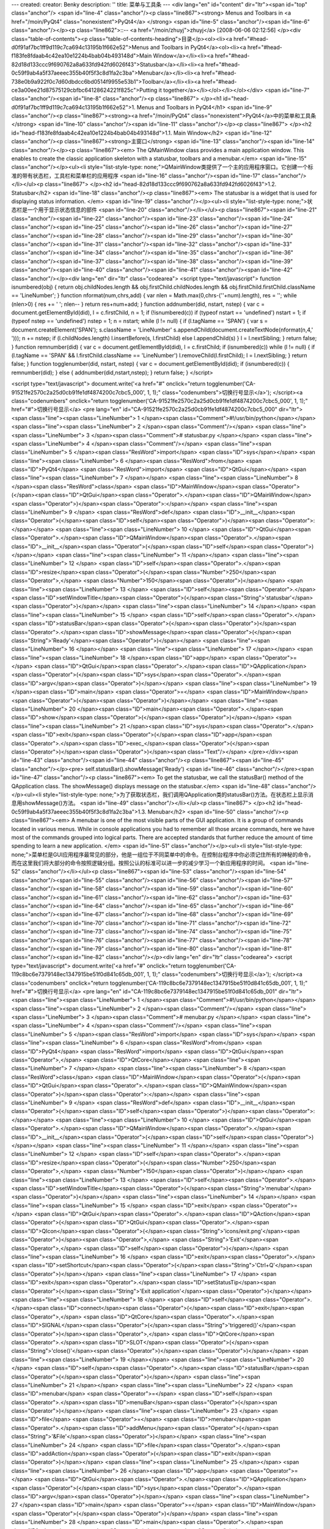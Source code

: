 ---
created: 
creator: Benky
description: ''
title: 菜单与工具条
---
<div lang="en" id="content" dir="ltr"><span id="top" class="anchor"/>
<span id="line-4" class="anchor"/><p class="line867"><strong> Menus and Toolbars in <a href="/moin/PyQt4" class="nonexistent">PyQt4</a> </strong> <span id="line-5" class="anchor"/><span id="line-6" class="anchor"/></p><p class="line862">::-- <a href="/moin/zhuyj">zhuyj</a> [2008-06-06 02:12:56] </p><div class="table-of-contents"><p class="table-of-contents-heading">目录</p><ol><li><a href="#head-d0f91af7bc1ff9d119c7ca694c13195b1f662e52">Menus and Toolbars in PyQt4</a><ol><li><a href="#head-f183fe8fdaab4c42ea10e1224b4bab04b493148d">Main Window</a></li><li><a href="#head-82d18d133ccc9f690762a8a633fd942fd6026f43">Statusbar</a></li><li><a href="#head-0c59f9ab4a5f37aeeec355b40f5f3c8d1fa2c3ba">Menubar</a></li><li><a
href="#head-738e0b9a922f0c7d60dbdcc6bd0514f9955e53b1">Toolbar</a></li><li><a href="#head-ce3a00ee21d87575129cbfbc64128624221f825c">Putting it together</a></li></ol></li></ol></div> <span id="line-7" class="anchor"/><span id="line-8" class="anchor"/><p class="line867">
</p><h1 id="head-d0f91af7bc1ff9d119c7ca694c13195b1f662e52">1. Menus and Toolbars in PyQt4</h1>
<span id="line-9" class="anchor"/><p class="line867"><strong><a href="/moin/PyQt4" class="nonexistent">PyQt4</a>中的菜单和工具条</strong> <span id="line-10" class="anchor"/><span id="line-11" class="anchor"/></p><p class="line867">
</p><h2 id="head-f183fe8fdaab4c42ea10e1224b4bab04b493148d">1.1. Main Window</h2>
<span id="line-12" class="anchor"/><p class="line867"><strong>主窗口</strong> <span id="line-13" class="anchor"/><span id="line-14" class="anchor"/></p><p class="line867"><em> The QMainWindow class provides a main application window. This enables to create the classic application skeleton with a statusbar, toolbars and a menubar.</em> <span id="line-15" class="anchor"/></p><ul><li style="list-style-type: none;">QMainWindow类提供了一个主的应用程序窗口。它创建一个标准的带有状态栏，工具栏和菜单栏的应用程序  <span id="line-16" class="anchor"/><span id="line-17" class="anchor"/></li></ul><p class="line867">
</p><h2 id="head-82d18d133ccc9f690762a8a633fd942fd6026f43">1.2. Statusbar</h2>
<span id="line-18" class="anchor"/><p class="line867"><em> The statusbar is a widget that is used for displaying status information. </em> <span id="line-19" class="anchor"/></p><ul><li style="list-style-type: none;">状态栏是一个用于显示状态信息的部件  <span id="line-20" class="anchor"/></li></ul><p class="line867"><span id="line-21" class="anchor"/><span id="line-22" class="anchor"/><span id="line-23" class="anchor"/><span id="line-24" class="anchor"/><span id="line-25" class="anchor"/><span id="line-26" class="anchor"/><span id="line-27" class="anchor"/><span id="line-28" class="anchor"/><span id="line-29" class="anchor"/><span id="line-30" class="anchor"/><span id="line-31" class="anchor"/><span id="line-32" class="anchor"/><span id="line-33" class="anchor"/><span
id="line-34" class="anchor"/><span id="line-35" class="anchor"/><span id="line-36" class="anchor"/><span id="line-37" class="anchor"/><span id="line-38" class="anchor"/><span id="line-39" class="anchor"/><span id="line-40" class="anchor"/><span id="line-41" class="anchor"/><span id="line-42" class="anchor"/></p><div lang="en" dir="ltr" class="codearea">
<script type="text/javascript">
function isnumbered(obj) {
return obj.childNodes.length && obj.firstChild.childNodes.length && obj.firstChild.firstChild.className == 'LineNumber';
}
function nformat(num,chrs,add) {
var nlen = Math.max(0,chrs-(''+num).length), res = '';
while (nlen>0) { res += ' '; nlen-- }
return res+num+add;
}
function addnumber(did, nstart, nstep) {
var c = document.getElementById(did), l = c.firstChild, n = 1;
if (!isnumbered(c))
if (typeof nstart == 'undefined') nstart = 1;
if (typeof nstep  == 'undefined') nstep = 1;
n = nstart;
while (l != null) {
if (l.tagName == 'SPAN') {
var s = document.createElement('SPAN');
s.className = 'LineNumber'
s.appendChild(document.createTextNode(nformat(n,4,' ')));
n += nstep;
if (l.childNodes.length)
l.insertBefore(s, l.firstChild)
else
l.appendChild(s)
}
l = l.nextSibling;
}
return false;
}
function remnumber(did) {
var c = document.getElementById(did), l = c.firstChild;
if (isnumbered(c))
while (l != null) {
if (l.tagName == 'SPAN' && l.firstChild.className == 'LineNumber') l.removeChild(l.firstChild);
l = l.nextSibling;
}
return false;
}
function togglenumber(did, nstart, nstep) {
var c = document.getElementById(did);
if (isnumbered(c)) {
remnumber(did);
} else {
addnumber(did,nstart,nstep);
}
return false;
}
</script>

<script type="text/javascript">
document.write('<a href="#" onclick="return togglenumber(\'CA-91521fe2570c2a25d0cb91fe1df4874200c7cbc5_000\', 1, 1);" \
class="codenumbers">切换行号显示<\/a>');
</script><a class="codenumbers" onclick="return togglenumber('CA-91521fe2570c2a25d0cb91fe1df4874200c7cbc5_000', 1, 1);" href="#">切换行号显示</a>
<pre lang="en" id="CA-91521fe2570c2a25d0cb91fe1df4874200c7cbc5_000" dir="ltr"><span class="line"><span class="LineNumber">   1 </span><span class="Comment">#!/usr/bin/python</span></span>
<span class="line"><span class="LineNumber">   2 </span><span class="Comment"/></span>
<span class="line"><span class="LineNumber">   3 </span><span class="Comment"># statusbar.py </span></span>
<span class="line"><span class="LineNumber">   4 </span><span class="Comment"/></span>
<span class="line"><span class="LineNumber">   5 </span><span class="ResWord">import</span> <span class="ID">sys</span></span>
<span class="line"><span class="LineNumber">   6 </span><span class="ResWord">from</span> <span class="ID">PyQt4</span> <span class="ResWord">import</span> <span class="ID">QtGui</span></span>
<span class="line"><span class="LineNumber">   7 </span></span>
<span class="line"><span class="LineNumber">   8 </span><span class="ResWord">class</span> <span class="ID">MainWindow</span><span class="Operator">(</span><span class="ID">QtGui</span><span class="Operator">.</span><span class="ID">QMainWindow</span><span class="Operator">)</span><span class="Operator">:</span></span>
<span class="line"><span class="LineNumber">   9 </span>    <span class="ResWord">def</span> <span class="ID">__init__</span><span class="Operator">(</span><span class="ID">self</span><span class="Operator">)</span><span class="Operator">:</span></span>
<span class="line"><span class="LineNumber">  10 </span>        <span class="ID">QtGui</span><span class="Operator">.</span><span class="ID">QMainWindow</span><span class="Operator">.</span><span class="ID">__init__</span><span class="Operator">(</span><span class="ID">self</span><span class="Operator">)</span></span>
<span class="line"><span class="LineNumber">  11 </span></span>
<span class="line"><span class="LineNumber">  12 </span>        <span class="ID">self</span><span class="Operator">.</span><span class="ID">resize</span><span class="Operator">(</span><span class="Number">250</span><span class="Operator">,</span> <span class="Number">150</span><span class="Operator">)</span></span>
<span class="line"><span class="LineNumber">  13 </span>        <span class="ID">self</span><span class="Operator">.</span><span class="ID">setWindowTitle</span><span class="Operator">(</span><span class="String">'statusbar'</span><span class="Operator">)</span></span>
<span class="line"><span class="LineNumber">  14 </span></span>
<span class="line"><span class="LineNumber">  15 </span>        <span class="ID">self</span><span class="Operator">.</span><span class="ID">statusBar</span><span class="Operator">(</span><span class="Operator">)</span><span class="Operator">.</span><span class="ID">showMessage</span><span class="Operator">(</span><span class="String">'Ready'</span><span class="Operator">)</span></span>
<span class="line"><span class="LineNumber">  16 </span></span>
<span class="line"><span class="LineNumber">  17 </span></span>
<span class="line"><span class="LineNumber">  18 </span><span class="ID">app</span> <span class="Operator">=</span> <span class="ID">QtGui</span><span class="Operator">.</span><span class="ID">QApplication</span><span class="Operator">(</span><span class="ID">sys</span><span class="Operator">.</span><span class="ID">argv</span><span class="Operator">)</span></span>
<span class="line"><span class="LineNumber">  19 </span><span class="ID">main</span> <span class="Operator">=</span> <span class="ID">MainWindow</span><span class="Operator">(</span><span class="Operator">)</span></span>
<span class="line"><span class="LineNumber">  20 </span><span class="ID">main</span><span class="Operator">.</span><span class="ID">show</span><span class="Operator">(</span><span class="Operator">)</span></span>
<span class="line"><span class="LineNumber">  21 </span><span class="ID">sys</span><span class="Operator">.</span><span class="ID">exit</span><span class="Operator">(</span><span class="ID">app</span><span class="Operator">.</span><span class="ID">exec_</span><span class="Operator">(</span><span class="Operator">)</span><span class="Operator">)</span><span class="Text"/></span>
</pre></div><span id="line-43" class="anchor"/><span id="line-44" class="anchor"/><p class="line867"><span id="line-45" class="anchor"/></p><pre> self.statusBar().showMessage('Ready')
<span id="line-46" class="anchor"/></pre><span id="line-47" class="anchor"/><p class="line867"><em> To get the statusbar, we call the statusBar() method of the QApplication class. The showMessage() displays message on the statusbar.</em> <span id="line-48" class="anchor"/></p><ul><li style="list-style-type: none;">为了获取状态栏，我们调用QApplication类的statusBar()方法。在状态栏上显示消息用showMessage()方法。  <span id="line-49" class="anchor"/></li></ul><p class="line867">
</p><h2 id="head-0c59f9ab4a5f37aeeec355b40f5f3c8d1fa2c3ba">1.3. Menubar</h2>
<span id="line-50" class="anchor"/><p class="line867"><em> A menubar is one of the most visible parts of the GUI application. It is a group of commands located in various menus. While in console applications you had to remember all those arcane commands, here we have most of the commands grouped into logical parts. There are accepted standards that further reduce the amount of time spending to learn a new application. </em> <span id="line-51" class="anchor"/></p><ul><li style="list-style-type:
none;">菜单栏是GUI应用程序最常见的部分，他是一组位于不同菜单中的命令。在控制台程序中你必须记住所有的神秘的命令，而在这里我们将大部分的命令按照逻辑分组。按照公认的标准可以进一步的减少学习一个新应用程序的时间。  <span id="line-52" class="anchor"/></li></ul><p class="line867"><span id="line-53" class="anchor"/><span id="line-54" class="anchor"/><span id="line-55" class="anchor"/><span id="line-56" class="anchor"/><span id="line-57" class="anchor"/><span id="line-58" class="anchor"/><span id="line-59" class="anchor"/><span id="line-60" class="anchor"/><span id="line-61" class="anchor"/><span id="line-62"
class="anchor"/><span id="line-63" class="anchor"/><span id="line-64" class="anchor"/><span id="line-65" class="anchor"/><span id="line-66" class="anchor"/><span id="line-67" class="anchor"/><span id="line-68" class="anchor"/><span id="line-69" class="anchor"/><span id="line-70" class="anchor"/><span id="line-71" class="anchor"/><span id="line-72" class="anchor"/><span id="line-73" class="anchor"/><span id="line-74" class="anchor"/><span id="line-75" class="anchor"/><span id="line-76" class="anchor"/><span id="line-77" class="anchor"/><span id="line-78" class="anchor"/><span id="line-79"
class="anchor"/><span id="line-80" class="anchor"/><span id="line-81" class="anchor"/><span id="line-82" class="anchor"/></p><div lang="en" dir="ltr" class="codearea">
<script type="text/javascript">
document.write('<a href="#" onclick="return togglenumber(\'CA-119c8bc6e7379148ec1347915be51f0d841c65db_001\', 1, 1);" \
class="codenumbers">切换行号显示<\/a>');
</script><a class="codenumbers" onclick="return togglenumber('CA-119c8bc6e7379148ec1347915be51f0d841c65db_001', 1, 1);" href="#">切换行号显示</a>
<pre lang="en" id="CA-119c8bc6e7379148ec1347915be51f0d841c65db_001" dir="ltr"><span class="line"><span class="LineNumber">   1 </span><span class="Comment">#!/usr/bin/python</span></span>
<span class="line"><span class="LineNumber">   2 </span><span class="Comment"/></span>
<span class="line"><span class="LineNumber">   3 </span><span class="Comment"># menubar.py </span></span>
<span class="line"><span class="LineNumber">   4 </span><span class="Comment"/></span>
<span class="line"><span class="LineNumber">   5 </span><span class="ResWord">import</span> <span class="ID">sys</span></span>
<span class="line"><span class="LineNumber">   6 </span><span class="ResWord">from</span> <span class="ID">PyQt4</span> <span class="ResWord">import</span> <span class="ID">QtGui</span><span class="Operator">,</span> <span class="ID">QtCore</span></span>
<span class="line"><span class="LineNumber">   7 </span></span>
<span class="line"><span class="LineNumber">   8 </span><span class="ResWord">class</span> <span class="ID">MainWindow</span><span class="Operator">(</span><span class="ID">QtGui</span><span class="Operator">.</span><span class="ID">QMainWindow</span><span class="Operator">)</span><span class="Operator">:</span></span>
<span class="line"><span class="LineNumber">   9 </span>    <span class="ResWord">def</span> <span class="ID">__init__</span><span class="Operator">(</span><span class="ID">self</span><span class="Operator">)</span><span class="Operator">:</span></span>
<span class="line"><span class="LineNumber">  10 </span>        <span class="ID">QtGui</span><span class="Operator">.</span><span class="ID">QMainWindow</span><span class="Operator">.</span><span class="ID">__init__</span><span class="Operator">(</span><span class="ID">self</span><span class="Operator">)</span></span>
<span class="line"><span class="LineNumber">  11 </span></span>
<span class="line"><span class="LineNumber">  12 </span>        <span class="ID">self</span><span class="Operator">.</span><span class="ID">resize</span><span class="Operator">(</span><span class="Number">250</span><span class="Operator">,</span> <span class="Number">150</span><span class="Operator">)</span></span>
<span class="line"><span class="LineNumber">  13 </span>        <span class="ID">self</span><span class="Operator">.</span><span class="ID">setWindowTitle</span><span class="Operator">(</span><span class="String">'menubar'</span><span class="Operator">)</span></span>
<span class="line"><span class="LineNumber">  14 </span></span>
<span class="line"><span class="LineNumber">  15 </span>        <span class="ID">exit</span> <span class="Operator">=</span> <span class="ID">QtGui</span><span class="Operator">.</span><span class="ID">QAction</span><span class="Operator">(</span><span class="ID">QtGui</span><span class="Operator">.</span><span class="ID">QIcon</span><span class="Operator">(</span><span class="String">'icons/exit.png'</span><span class="Operator">)</span><span class="Operator">,</span> <span class="String">'Exit'</span><span class="Operator">,</span> <span class="ID">self</span><span
class="Operator">)</span></span>
<span class="line"><span class="LineNumber">  16 </span>        <span class="ID">exit</span><span class="Operator">.</span><span class="ID">setShortcut</span><span class="Operator">(</span><span class="String">'Ctrl+Q'</span><span class="Operator">)</span></span>
<span class="line"><span class="LineNumber">  17 </span>        <span class="ID">exit</span><span class="Operator">.</span><span class="ID">setStatusTip</span><span class="Operator">(</span><span class="String">'Exit application'</span><span class="Operator">)</span></span>
<span class="line"><span class="LineNumber">  18 </span>        <span class="ID">self</span><span class="Operator">.</span><span class="ID">connect</span><span class="Operator">(</span><span class="ID">exit</span><span class="Operator">,</span> <span class="ID">QtCore</span><span class="Operator">.</span><span class="ID">SIGNAL</span><span class="Operator">(</span><span class="String">'triggered()'</span><span class="Operator">)</span><span class="Operator">,</span> <span class="ID">QtCore</span><span class="Operator">.</span><span class="ID">SLOT</span><span
class="Operator">(</span><span class="String">'close()'</span><span class="Operator">)</span><span class="Operator">)</span></span>
<span class="line"><span class="LineNumber">  19 </span></span>
<span class="line"><span class="LineNumber">  20 </span>        <span class="ID">self</span><span class="Operator">.</span><span class="ID">statusBar</span><span class="Operator">(</span><span class="Operator">)</span></span>
<span class="line"><span class="LineNumber">  21 </span></span>
<span class="line"><span class="LineNumber">  22 </span>        <span class="ID">menubar</span> <span class="Operator">=</span> <span class="ID">self</span><span class="Operator">.</span><span class="ID">menuBar</span><span class="Operator">(</span><span class="Operator">)</span></span>
<span class="line"><span class="LineNumber">  23 </span>        <span class="ID">file</span> <span class="Operator">=</span> <span class="ID">menubar</span><span class="Operator">.</span><span class="ID">addMenu</span><span class="Operator">(</span><span class="String">'&File'</span><span class="Operator">)</span></span>
<span class="line"><span class="LineNumber">  24 </span>        <span class="ID">file</span><span class="Operator">.</span><span class="ID">addAction</span><span class="Operator">(</span><span class="ID">exit</span><span class="Operator">)</span></span>
<span class="line"><span class="LineNumber">  25 </span></span>
<span class="line"><span class="LineNumber">  26 </span><span class="ID">app</span> <span class="Operator">=</span> <span class="ID">QtGui</span><span class="Operator">.</span><span class="ID">QApplication</span><span class="Operator">(</span><span class="ID">sys</span><span class="Operator">.</span><span class="ID">argv</span><span class="Operator">)</span></span>
<span class="line"><span class="LineNumber">  27 </span><span class="ID">main</span> <span class="Operator">=</span> <span class="ID">MainWindow</span><span class="Operator">(</span><span class="Operator">)</span></span>
<span class="line"><span class="LineNumber">  28 </span><span class="ID">main</span><span class="Operator">.</span><span class="ID">show</span><span class="Operator">(</span><span class="Operator">)</span></span>
<span class="line"><span class="LineNumber">  29 </span><span class="ID">sys</span><span class="Operator">.</span><span class="ID">exit</span><span class="Operator">(</span><span class="ID">app</span><span class="Operator">.</span><span class="ID">exec_</span><span class="Operator">(</span><span class="Operator">)</span><span class="Operator">)</span><span class="Text"/></span>
</pre></div><span id="line-83" class="anchor"/><span id="line-84" class="anchor"/><p class="line867"><span id="line-85" class="anchor"/></p><pre> menubar = self.menuBar()
<span id="line-86" class="anchor"/> file = menubar.addMenu('&File')
<span id="line-87" class="anchor"/> file.addAction(exit)
<span id="line-88" class="anchor"/></pre><span id="line-89" class="anchor"/><p class="line867"><em> First we create a menubar with the menuBar() method of the QMainWindow class. Then we add a menu with the <a href="/moin/AddMenu" class="nonexistent">AddMenu</a>() method. In the end we plug the action object into the file menu. </em> <span id="line-90" class="anchor"/></p><ul><li style="list-style-type: none;"><p class="line862">首先我们利用QMainWindow类的menuBar() 创建一个菜单栏，然后我们利用<a href="/moin/AddMenu"
class="nonexistent">AddMenu</a>()方法添加一个菜单。最后我们将action对象插入到文件菜单中。  <span id="line-91" class="anchor"/></p></li></ul><p class="line867">
</p><h2 id="head-738e0b9a922f0c7d60dbdcc6bd0514f9955e53b1">1.4. Toolbar</h2>
<span id="line-92" class="anchor"/><p class="line867"><em> Menus group all commands that we can use in an application. Toolbars provide a quick access to the most frequently used commands.</em> <span id="line-93" class="anchor"/></p><ul><li style="list-style-type: none;">菜单聚合了我们在一个应用程序中要用的的所有的命令。工具栏提供了一个最经常使用命令的快速链接。  <span id="line-94" class="anchor"/></li></ul><p class="line867"><span id="line-95" class="anchor"/><span id="line-96" class="anchor"/><span id="line-97" class="anchor"/><span id="line-98" class="anchor"/><span id="line-99"
class="anchor"/><span id="line-100" class="anchor"/><span id="line-101" class="anchor"/><span id="line-102" class="anchor"/><span id="line-103" class="anchor"/><span id="line-104" class="anchor"/><span id="line-105" class="anchor"/><span id="line-106" class="anchor"/><span id="line-107" class="anchor"/><span id="line-108" class="anchor"/><span id="line-109" class="anchor"/><span id="line-110" class="anchor"/><span id="line-111" class="anchor"/><span id="line-112" class="anchor"/><span id="line-113" class="anchor"/><span id="line-114" class="anchor"/><span id="line-115"
class="anchor"/><span id="line-116" class="anchor"/><span id="line-117" class="anchor"/><span id="line-118" class="anchor"/><span id="line-119" class="anchor"/><span id="line-120" class="anchor"/><span id="line-121" class="anchor"/></p><div lang="en" dir="ltr" class="codearea">
<script type="text/javascript">
document.write('<a href="#" onclick="return togglenumber(\'CA-9c48b7baa4dfa0776354e7b19a595c36239c7a7a_002\', 1, 1);" \
class="codenumbers">切换行号显示<\/a>');
</script><a class="codenumbers" onclick="return togglenumber('CA-9c48b7baa4dfa0776354e7b19a595c36239c7a7a_002', 1, 1);" href="#">切换行号显示</a>
<pre lang="en" id="CA-9c48b7baa4dfa0776354e7b19a595c36239c7a7a_002" dir="ltr"><span class="line"><span class="LineNumber">   1 </span><span class="Comment">#!/usr/bin/python</span></span>
<span class="line"><span class="LineNumber">   2 </span><span class="Comment"/></span>
<span class="line"><span class="LineNumber">   3 </span><span class="Comment"># toolbar.py </span></span>
<span class="line"><span class="LineNumber">   4 </span><span class="Comment"/></span>
<span class="line"><span class="LineNumber">   5 </span><span class="ResWord">import</span> <span class="ID">sys</span></span>
<span class="line"><span class="LineNumber">   6 </span><span class="ResWord">from</span> <span class="ID">PyQt4</span> <span class="ResWord">import</span> <span class="ID">QtGui</span><span class="Operator">,</span> <span class="ID">QtCore</span></span>
<span class="line"><span class="LineNumber">   7 </span></span>
<span class="line"><span class="LineNumber">   8 </span><span class="ResWord">class</span> <span class="ID">MainWindow</span><span class="Operator">(</span><span class="ID">QtGui</span><span class="Operator">.</span><span class="ID">QMainWindow</span><span class="Operator">)</span><span class="Operator">:</span></span>
<span class="line"><span class="LineNumber">   9 </span>    <span class="ResWord">def</span> <span class="ID">__init__</span><span class="Operator">(</span><span class="ID">self</span><span class="Operator">)</span><span class="Operator">:</span></span>
<span class="line"><span class="LineNumber">  10 </span>        <span class="ID">QtGui</span><span class="Operator">.</span><span class="ID">QMainWindow</span><span class="Operator">.</span><span class="ID">__init__</span><span class="Operator">(</span><span class="ID">self</span><span class="Operator">)</span></span>
<span class="line"><span class="LineNumber">  11 </span></span>
<span class="line"><span class="LineNumber">  12 </span>        <span class="ID">self</span><span class="Operator">.</span><span class="ID">resize</span><span class="Operator">(</span><span class="Number">250</span><span class="Operator">,</span> <span class="Number">150</span><span class="Operator">)</span></span>
<span class="line"><span class="LineNumber">  13 </span>        <span class="ID">self</span><span class="Operator">.</span><span class="ID">setWindowTitle</span><span class="Operator">(</span><span class="String">'toolbar'</span><span class="Operator">)</span></span>
<span class="line"><span class="LineNumber">  14 </span></span>
<span class="line"><span class="LineNumber">  15 </span>        <span class="ID">self</span><span class="Operator">.</span><span class="ID">exit</span> <span class="Operator">=</span> <span class="ID">QtGui</span><span class="Operator">.</span><span class="ID">QAction</span><span class="Operator">(</span><span class="ID">QtGui</span><span class="Operator">.</span><span class="ID">QIcon</span><span class="Operator">(</span><span class="String">'icons/exit.png'</span><span class="Operator">)</span><span class="Operator">,</span> <span class="String">'Exit'</span><span
class="Operator">,</span> <span class="ID">self</span><span class="Operator">)</span></span>
<span class="line"><span class="LineNumber">  16 </span>        <span class="ID">self</span><span class="Operator">.</span><span class="ID">exit</span><span class="Operator">.</span><span class="ID">setShortcut</span><span class="Operator">(</span><span class="String">'Ctrl+Q'</span><span class="Operator">)</span></span>
<span class="line"><span class="LineNumber">  17 </span>        <span class="ID">self</span><span class="Operator">.</span><span class="ID">connect</span><span class="Operator">(</span><span class="ID">self</span><span class="Operator">.</span><span class="ID">exit</span><span class="Operator">,</span> <span class="ID">QtCore</span><span class="Operator">.</span><span class="ID">SIGNAL</span><span class="Operator">(</span><span class="String">'triggered()'</span><span class="Operator">)</span><span class="Operator">,</span> <span class="ID">QtCore</span><span
class="Operator">.</span><span class="ID">SLOT</span><span class="Operator">(</span><span class="String">'close()'</span><span class="Operator">)</span><span class="Operator">)</span></span>
<span class="line"><span class="LineNumber">  18 </span></span>
<span class="line"><span class="LineNumber">  19 </span>        <span class="ID">self</span><span class="Operator">.</span><span class="ID">toolbar</span> <span class="Operator">=</span> <span class="ID">self</span><span class="Operator">.</span><span class="ID">addToolBar</span><span class="Operator">(</span><span class="String">'Exit'</span><span class="Operator">)</span></span>
<span class="line"><span class="LineNumber">  20 </span>        <span class="ID">self</span><span class="Operator">.</span><span class="ID">toolbar</span><span class="Operator">.</span><span class="ID">addAction</span><span class="Operator">(</span><span class="ID">self</span><span class="Operator">.</span><span class="ID">exit</span><span class="Operator">)</span></span>
<span class="line"><span class="LineNumber">  21 </span></span>
<span class="line"><span class="LineNumber">  22 </span></span>
<span class="line"><span class="LineNumber">  23 </span><span class="ID">app</span> <span class="Operator">=</span> <span class="ID">QtGui</span><span class="Operator">.</span><span class="ID">QApplication</span><span class="Operator">(</span><span class="ID">sys</span><span class="Operator">.</span><span class="ID">argv</span><span class="Operator">)</span></span>
<span class="line"><span class="LineNumber">  24 </span><span class="ID">main</span> <span class="Operator">=</span> <span class="ID">MainWindow</span><span class="Operator">(</span><span class="Operator">)</span></span>
<span class="line"><span class="LineNumber">  25 </span><span class="ID">main</span><span class="Operator">.</span><span class="ID">show</span><span class="Operator">(</span><span class="Operator">)</span></span>
<span class="line"><span class="LineNumber">  26 </span><span class="ID">sys</span><span class="Operator">.</span><span class="ID">exit</span><span class="Operator">(</span><span class="ID">app</span><span class="Operator">.</span><span class="ID">exec_</span><span class="Operator">(</span><span class="Operator">)</span><span class="Operator">)</span><span class="Text"/></span>
</pre></div><span id="line-122" class="anchor"/><p class="line867"><span id="line-123" class="anchor"/></p><pre> self.exit = QtGui.QAction(QtGui.QIcon('icons/exit.png'), 'Exit', self)
<span id="line-124" class="anchor"/> self.exit.setShortcut('Ctrl+Q')
<span id="line-125" class="anchor"/></pre><span id="line-126" class="anchor"/><p class="line867"><em>GUI applications are controlled with commands. These commands can be launched from a menu, a context menu, a toolbar or with a shortcut. <a href="/moin/PyQt">PyQt</a> simplifies development with the introduction of actions. An action object can have menu text, an icon, a shortcut, status text, "What's This?" text and a tooltip. In our example, we define an action object with an icon, a tooltip and a shortcut.</em> <span id="line-127" class="anchor"/></p><ul><li
style="list-style-type: none;"><p class="line862">GUI应用程序通过命令来控制，这些命令可以通过菜单，上下文菜单，工具栏或者一个快捷方式来执行。<a href="/moin/PyQt">PyQt</a>简化了actions传入的开发。一个action对象可以具有菜单文本，图标，快捷方式，状态栏提示，"这是什么?"提示和工具提示。在我们的例子里，我们定义了一个具有图标，工具提示和快捷方式的action对象。  <span id="line-128" class="anchor"/></p></li></ul><p class="line867"><span id="line-129" class="anchor"/></p><pre> self.connect(self.exit, QtCore.SIGNAL('triggered()'), QtCore.SLOT('close()'))
<span id="line-130" class="anchor"/></pre><span id="line-131" class="anchor"/><p class="line867"><em> Here we connect the action's triggered() signal to the predefined close() signal.</em> <span id="line-132" class="anchor"/></p><ul><li style="list-style-type: none;">这里我们将triggered()信号的动作与预先定义的close()信号连接。  <span id="line-133" class="anchor"/></li></ul><p class="line867"><span id="line-134" class="anchor"/></p><pre> self.toolbar = self.addToolBar('Exit')
<span id="line-135" class="anchor"/> self.toolbar.addAction(self.exit)
<span id="line-136" class="anchor"/></pre><span id="line-137" class="anchor"/><p class="line867"><em> Here we create a toolbar and plug and action object into it. </em> <span id="line-138" class="anchor"/></p><ul><li style="list-style-type: none;">这里我们创建一个工具栏并将action对象插入进去。  <span id="line-139" class="anchor"/><span id="line-140" class="anchor"/>toolbar  <span id="line-141" class="anchor"/></li></ul><p class="line867"><img title="attachment:toolbar.jpg"
src="/moin/Menus_and_Toolbars_%E8%8F%9C%E5%8D%95%E4%B8%8E%E5%B7%A5%E5%85%B7%E6%9D%A1?action=AttachFile&amp;do=get&amp;target=toolbar.jpg" class="attachment"/> <span id="line-142" class="anchor"/>Figure: toolbar <span id="line-143" class="anchor"/>
</p><h2 id="head-ce3a00ee21d87575129cbfbc64128624221f825c">1.5. Putting it together</h2>
<span id="line-144" class="anchor"/><p class="line867"><em> In the last example of this section, we will create a menubar, toolbar and a statusbar. We will also create a central widget.</em> <span id="line-145" class="anchor"/></p><ul><li style="list-style-type: none;">在这节的最后一个例子里，我们将创建一个菜单栏，工具栏和状态栏。我们也会创建一个中央的部件。  <span id="line-146" class="anchor"/></li></ul><p class="line867"><span id="line-147" class="anchor"/><span id="line-148" class="anchor"/><span id="line-149" class="anchor"/><span id="line-150" class="anchor"/><span
id="line-151" class="anchor"/><span id="line-152" class="anchor"/><span id="line-153" class="anchor"/><span id="line-154" class="anchor"/><span id="line-155" class="anchor"/><span id="line-156" class="anchor"/><span id="line-157" class="anchor"/><span id="line-158" class="anchor"/><span id="line-159" class="anchor"/><span id="line-160" class="anchor"/><span id="line-161" class="anchor"/><span id="line-162" class="anchor"/><span id="line-163" class="anchor"/><span id="line-164" class="anchor"/><span id="line-165" class="anchor"/><span id="line-166" class="anchor"/><span
id="line-167" class="anchor"/><span id="line-168" class="anchor"/><span id="line-169" class="anchor"/><span id="line-170" class="anchor"/><span id="line-171" class="anchor"/><span id="line-172" class="anchor"/><span id="line-173" class="anchor"/><span id="line-174" class="anchor"/><span id="line-175" class="anchor"/><span id="line-176" class="anchor"/><span id="line-177" class="anchor"/><span id="line-178" class="anchor"/><span id="line-179" class="anchor"/><span id="line-180" class="anchor"/><span id="line-181" class="anchor"/><span id="line-182" class="anchor"/><span
id="line-183" class="anchor"/></p><div lang="en" dir="ltr" class="codearea">
<script type="text/javascript">
document.write('<a href="#" onclick="return togglenumber(\'CA-370bbbba9a0c6b3f6fe75a9ba93ca32fafcd5a35_003\', 1, 1);" \
class="codenumbers">切换行号显示<\/a>');
</script><a class="codenumbers" onclick="return togglenumber('CA-370bbbba9a0c6b3f6fe75a9ba93ca32fafcd5a35_003', 1, 1);" href="#">切换行号显示</a>
<pre lang="en" id="CA-370bbbba9a0c6b3f6fe75a9ba93ca32fafcd5a35_003" dir="ltr"><span class="line"><span class="LineNumber">   1 </span><span class="Comment">#!/usr/bin/python</span></span>
<span class="line"><span class="LineNumber">   2 </span><span class="Comment"/></span>
<span class="line"><span class="LineNumber">   3 </span><span class="Comment"># mainwindow.py </span></span>
<span class="line"><span class="LineNumber">   4 </span><span class="Comment"/></span>
<span class="line"><span class="LineNumber">   5 </span><span class="ResWord">import</span> <span class="ID">sys</span></span>
<span class="line"><span class="LineNumber">   6 </span><span class="ResWord">from</span> <span class="ID">PyQt4</span> <span class="ResWord">import</span> <span class="ID">QtGui</span><span class="Operator">,</span> <span class="ID">QtCore</span></span>
<span class="line"><span class="LineNumber">   7 </span></span>
<span class="line"><span class="LineNumber">   8 </span><span class="ResWord">class</span> <span class="ID">MainWindow</span><span class="Operator">(</span><span class="ID">QtGui</span><span class="Operator">.</span><span class="ID">QMainWindow</span><span class="Operator">)</span><span class="Operator">:</span></span>
<span class="line"><span class="LineNumber">   9 </span>    <span class="ResWord">def</span> <span class="ID">__init__</span><span class="Operator">(</span><span class="ID">self</span><span class="Operator">)</span><span class="Operator">:</span></span>
<span class="line"><span class="LineNumber">  10 </span>        <span class="ID">QtGui</span><span class="Operator">.</span><span class="ID">QMainWindow</span><span class="Operator">.</span><span class="ID">__init__</span><span class="Operator">(</span><span class="ID">self</span><span class="Operator">)</span></span>
<span class="line"><span class="LineNumber">  11 </span></span>
<span class="line"><span class="LineNumber">  12 </span>        <span class="ID">self</span><span class="Operator">.</span><span class="ID">resize</span><span class="Operator">(</span><span class="Number">350</span><span class="Operator">,</span> <span class="Number">250</span><span class="Operator">)</span></span>
<span class="line"><span class="LineNumber">  13 </span>        <span class="ID">self</span><span class="Operator">.</span><span class="ID">setWindowTitle</span><span class="Operator">(</span><span class="String">'mainwindow'</span><span class="Operator">)</span></span>
<span class="line"><span class="LineNumber">  14 </span></span>
<span class="line"><span class="LineNumber">  15 </span>        <span class="ID">textEdit</span> <span class="Operator">=</span> <span class="ID">QtGui</span><span class="Operator">.</span><span class="ID">QTextEdit</span><span class="Operator">(</span><span class="Operator">)</span></span>
<span class="line"><span class="LineNumber">  16 </span>        <span class="ID">self</span><span class="Operator">.</span><span class="ID">setCentralWidget</span><span class="Operator">(</span><span class="ID">textEdit</span><span class="Operator">)</span></span>
<span class="line"><span class="LineNumber">  17 </span></span>
<span class="line"><span class="LineNumber">  18 </span>        <span class="ID">exit</span> <span class="Operator">=</span> <span class="ID">QtGui</span><span class="Operator">.</span><span class="ID">QAction</span><span class="Operator">(</span><span class="ID">QtGui</span><span class="Operator">.</span><span class="ID">QIcon</span><span class="Operator">(</span><span class="String">'icons/exit.png'</span><span class="Operator">)</span><span class="Operator">,</span> <span class="String">'Exit'</span><span class="Operator">,</span> <span
class="ID">self</span><span class="Operator">)</span></span>
<span class="line"><span class="LineNumber">  19 </span>        <span class="ID">exit</span><span class="Operator">.</span><span class="ID">setShortcut</span><span class="Operator">(</span><span class="String">'Ctrl+Q'</span><span class="Operator">)</span></span>
<span class="line"><span class="LineNumber">  20 </span>        <span class="ID">exit</span><span class="Operator">.</span><span class="ID">setStatusTip</span><span class="Operator">(</span><span class="String">'Exit application'</span><span class="Operator">)</span></span>
<span class="line"><span class="LineNumber">  21 </span>        <span class="ID">self</span><span class="Operator">.</span><span class="ID">connect</span><span class="Operator">(</span><span class="ID">exit</span><span class="Operator">,</span> <span class="ID">QtCore</span><span class="Operator">.</span><span class="ID">SIGNAL</span><span class="Operator">(</span><span class="String">'triggered()'</span><span class="Operator">)</span><span class="Operator">,</span> <span class="ID">QtCore</span><span class="Operator">.</span><span
class="ID">SLOT</span><span class="Operator">(</span><span class="String">'close()'</span><span class="Operator">)</span><span class="Operator">)</span></span>
<span class="line"><span class="LineNumber">  22 </span></span>
<span class="line"><span class="LineNumber">  23 </span>        <span class="ID">self</span><span class="Operator">.</span><span class="ID">statusBar</span><span class="Operator">(</span><span class="Operator">)</span></span>
<span class="line"><span class="LineNumber">  24 </span></span>
<span class="line"><span class="LineNumber">  25 </span>        <span class="ID">menubar</span> <span class="Operator">=</span> <span class="ID">self</span><span class="Operator">.</span><span class="ID">menuBar</span><span class="Operator">(</span><span class="Operator">)</span></span>
<span class="line"><span class="LineNumber">  26 </span>        <span class="ID">file</span> <span class="Operator">=</span> <span class="ID">menubar</span><span class="Operator">.</span><span class="ID">addMenu</span><span class="Operator">(</span><span class="String">'&File'</span><span class="Operator">)</span></span>
<span class="line"><span class="LineNumber">  27 </span>        <span class="ID">file</span><span class="Operator">.</span><span class="ID">addAction</span><span class="Operator">(</span><span class="ID">exit</span><span class="Operator">)</span></span>
<span class="line"><span class="LineNumber">  28 </span></span>
<span class="line"><span class="LineNumber">  29 </span>        <span class="ID">toolbar</span> <span class="Operator">=</span> <span class="ID">self</span><span class="Operator">.</span><span class="ID">addToolBar</span><span class="Operator">(</span><span class="String">'Exit'</span><span class="Operator">)</span></span>
<span class="line"><span class="LineNumber">  30 </span>        <span class="ID">toolbar</span><span class="Operator">.</span><span class="ID">addAction</span><span class="Operator">(</span><span class="ID">exit</span><span class="Operator">)</span></span>
<span class="line"><span class="LineNumber">  31 </span></span>
<span class="line"><span class="LineNumber">  32 </span></span>
<span class="line"><span class="LineNumber">  33 </span><span class="ID">app</span> <span class="Operator">=</span> <span class="ID">QtGui</span><span class="Operator">.</span><span class="ID">QApplication</span><span class="Operator">(</span><span class="ID">sys</span><span class="Operator">.</span><span class="ID">argv</span><span class="Operator">)</span></span>
<span class="line"><span class="LineNumber">  34 </span><span class="ID">main</span> <span class="Operator">=</span> <span class="ID">MainWindow</span><span class="Operator">(</span><span class="Operator">)</span></span>
<span class="line"><span class="LineNumber">  35 </span><span class="ID">main</span><span class="Operator">.</span><span class="ID">show</span><span class="Operator">(</span><span class="Operator">)</span></span>
<span class="line"><span class="LineNumber">  36 </span><span class="ID">sys</span><span class="Operator">.</span><span class="ID">exit</span><span class="Operator">(</span><span class="ID">app</span><span class="Operator">.</span><span class="ID">exec_</span><span class="Operator">(</span><span class="Operator">)</span><span class="Operator">)</span><span class="Text"/></span>
</pre></div><span id="line-184" class="anchor"/><span id="line-185" class="anchor"/><p class="line867"><span id="line-186" class="anchor"/></p><pre> textEdit = QtGui.QTextEdit()
<span id="line-187" class="anchor"/> self.setCentralWidget(textEdit)
<span id="line-188" class="anchor"/></pre><span id="line-189" class="anchor"/><p class="line867"><em> Here we create a text edit widget. We set it to be the central widget of the QMainWindow. The central widget will occupy all space that is left.</em> <span id="line-190" class="anchor"/></p><ul><li style="list-style-type: none;">这里我们创建一个文本编辑插件，我们将他设置为QMainWindow的中央插件。中央插件将会占据剩下的所有的空间。  <span id="line-191" class="anchor"/><span id="line-192" class="anchor"/>mainwindow  <span id="line-193"
class="anchor"/></li></ul><p class="line867"><img title="attachment:mainwindow.jpg" src="/moin/Menus_and_Toolbars_%E8%8F%9C%E5%8D%95%E4%B8%8E%E5%B7%A5%E5%85%B7%E6%9D%A1?action=AttachFile&amp;do=get&amp;target=mainwindow.jpg" class="attachment"/> <span id="line-194" class="anchor"/>Figure: mainwindow <span id="line-195" class="anchor"/><span id="line-196" class="anchor"/><span id="line-197" class="anchor"/></p><p class="line867"/><div id="pagecomment">
<a name="pagecomment1"/>
<table border="0" class="pagecomment">
<tbody><tr><td colspan="5" style="border-width: 1px; margin: 10px 0pt;">

<script language="javascript">
<!--
function setCookie(name, value) {
var today = new Date();
var expire = new Date(today.getTime() + 60*60*24*365*1000);
document.cookie = name + "=" + encodeURIComponent(value) + "; expires=" + expire.toGMTString() + "; path=/moin";
}
//-->
</script>
<form onsubmit="setCookie('PG2AUTHOR', this.comauthor.value);" method="post" name="comment" action="Menus_and_Toolbars_%E8%8F%9C%E5%8D%95%E4%B8%8E%E5%B7%A5%E5%85%B7%E6%9D%A1#pagecomment1">
<table class="addcommentform">
<tbody><tr>
<td style="border-width: 0px; vertical-align: middle; font-size: 0.9em;"><textarea onblur="if (this.value=='') {this.value='Add your comment';};" onfocus="if (this.value=='Add your comment') {this.value='';};" style="font-size: 9pt;" cols="60" rows="4" name="comtext">Add your comment</textarea></td>
<td style="border-width: 0px; font-size: 0.9em; vertical-align: bottom;"><input type="submit" style="font-size: 9pt; width: 6em; height: 3em;" value="保存" name="button_save"/></td>
</tr>
<tr><td style="border-width: 0px; vertical-align: middle; font-size: 0.9em;">
Name<input type="text" onblur="if (this.value=='') {this.value='58';};" onfocus="if (this.value=='58') {this.value='';};" value="58" name="comauthor" maxlength="20" size="6" style="font-size: 9pt;"/>
Password4deL<input type="password" onblur="if (this.value=='') {this.value='wog7';};" onfocus="if (this.value=='wog7') {this.value='';};" value="wog7" name="compasswd" maxlength="10" size="4" style="font-size: 9pt;"/>
<input type="hidden" name="autopasswd" value="wog7"/>
<input type="radio" value=";)" name="comicon"/><img width="15" height="15" title=";)" src="/htdocs/woodpecker/img/smile4.png" alt=";)"/>
<input type="radio" value="=D" name="comicon"/>
<input type="radio" value="=)" name="comicon"/>
<input type="radio" value=":P" name="comicon"/>
<input type="radio" value=":(|)" name="comicon"/>
<input type="radio" value=":-|" name="comicon"/>
<input type="radio" value=":(" name="comicon"/><img width="15" height="15" title=":(" src="/htdocs/woodpecker/img/sad.png" alt=":("/>
<input type="radio" value="X-(" name="comicon"/><img width="15" height="15" title="X-(" src="/htdocs/woodpecker/img/angry.png" alt="X-("/>
<input type="radio" value="B-)" name="comicon"/><img width="15" height="15" title="B-)" src="/htdocs/woodpecker/img/smile2.png" alt="B-)"/>

</td>
<td style="border-width: 0px; vertical-align: middle; text-align: right; font-size: 9pt;"/>
</tr>
</tbody></table>
<input type="hidden" value="show" name="action"/>
<input type="hidden" value="0" name="comrev"/>
<input type="hidden" value="addcomment1" name="commentaction"/>
</form>
</td></tr>
<tr><td style="border-width: 0px; height: 20px;" class="commentblankline" colspan="5"/></tr>
<script language="javascript">
<!--
function requesttodeleteadmin1(delform, comkey) {
if (confirm("Really delete this comment?")) {;
delform.delkey.value = comkey;
delform.delpasswd.value = "****";
delform.submit();
}
}
function requesttodelete1(delform, comkey) {
var passwd = prompt("请输入一个密码!:", "");
if(!(passwd == "" || passwd == null)) {
delform.delkey.value = comkey;
delform.delpasswd.value = passwd;
delform.submit();
}
}
//-->
</script>
<form method="post" action="Menus_and_Toolbars_%E8%8F%9C%E5%8D%95%E4%B8%8E%E5%B7%A5%E5%85%B7%E6%9D%A1#pagecomment1" name="delform1"/>
<input type="hidden" name="action" value="show"/>
<input type="hidden" value="****" name="delpasswd"/>
<input type="hidden" value="" name="delkey"/>
<input type="hidden" value="delcomment1" name="commentaction"/>


</tbody></table>
</div> <span id="line-198" class="anchor"/><span id="bottom" class="anchor"/></div>
